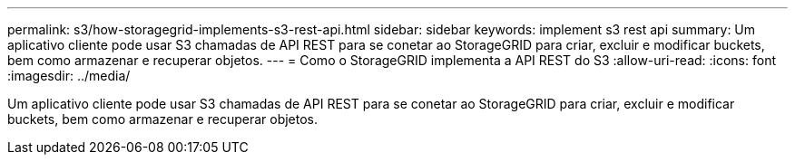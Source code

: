---
permalink: s3/how-storagegrid-implements-s3-rest-api.html 
sidebar: sidebar 
keywords: implement s3 rest api 
summary: Um aplicativo cliente pode usar S3 chamadas de API REST para se conetar ao StorageGRID para criar, excluir e modificar buckets, bem como armazenar e recuperar objetos. 
---
= Como o StorageGRID implementa a API REST do S3
:allow-uri-read: 
:icons: font
:imagesdir: ../media/


[role="lead"]
Um aplicativo cliente pode usar S3 chamadas de API REST para se conetar ao StorageGRID para criar, excluir e modificar buckets, bem como armazenar e recuperar objetos.
